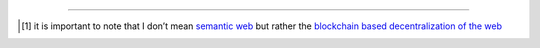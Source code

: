.. title: 
.. slug: time_off_nov2022
.. date: 2022-11-04 14:00:00 UTC-07:00
.. tags: 
.. category: 
.. link: 
.. description: 
.. type: text



----------


.. [#] it is important to note that I don’t mean `semantic web <https://en.wikipedia.org/wiki/Semantic_Web>`__ but rather the `blockchain based decentralization of the web <https://en.wikipedia.org/wiki/Web3>`__
